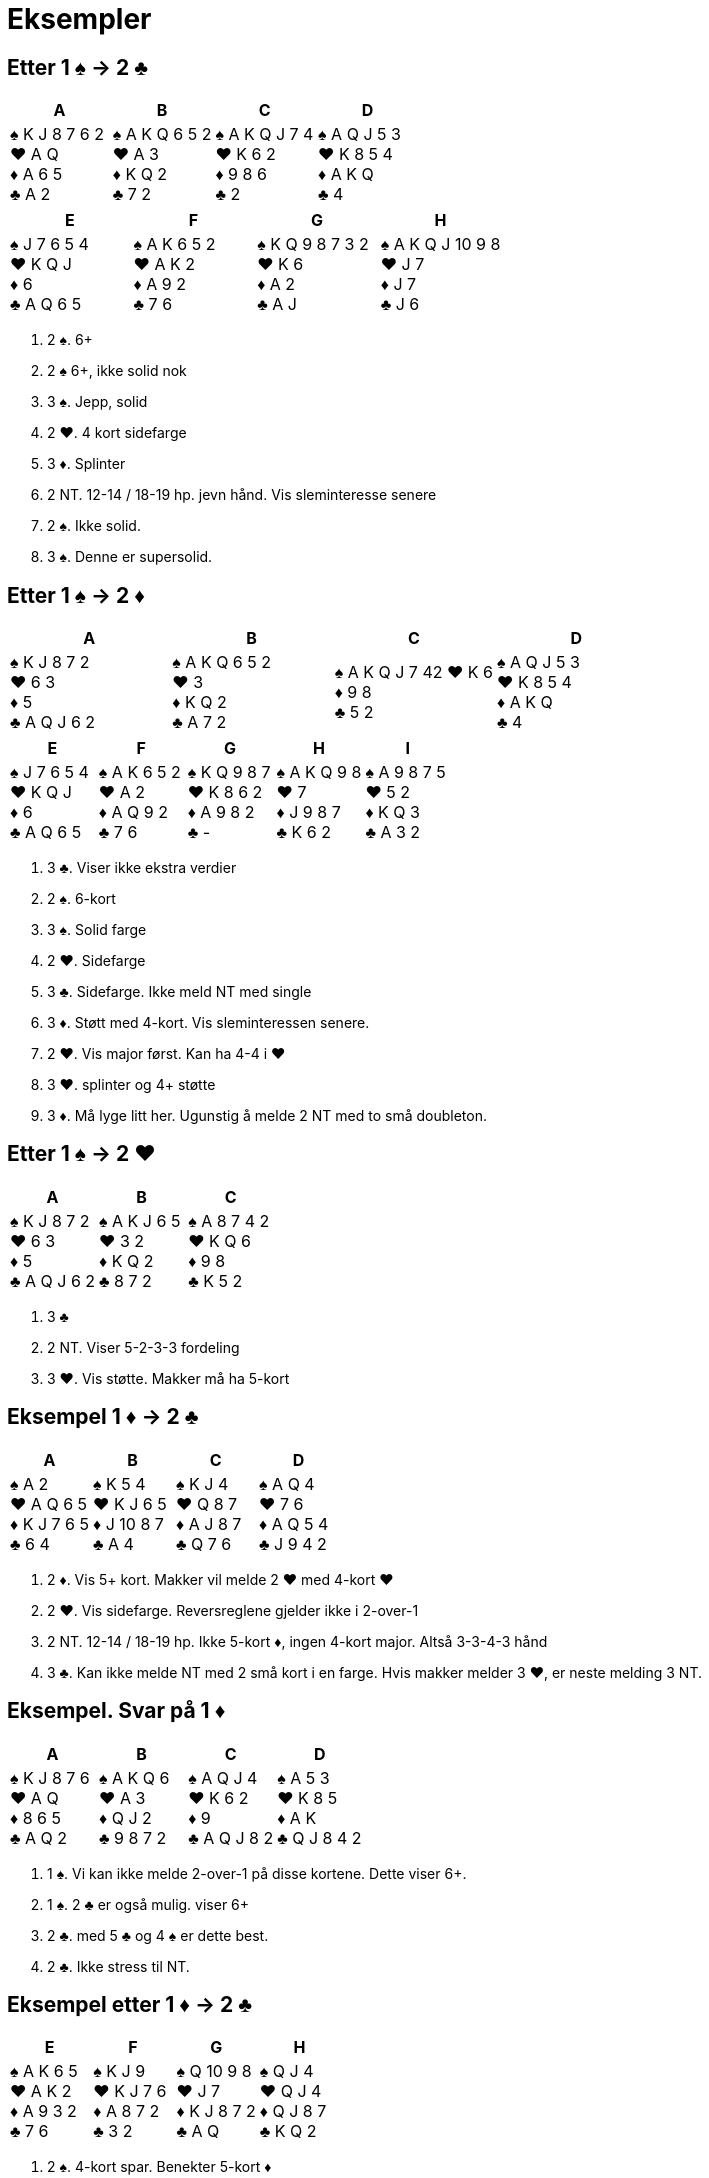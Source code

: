 = Eksempler

== Etter 1 [.spades]#♠# -> 2 [.clubs]#♣#
|===
|A | B | C | D

|[.spades]#♠# K J 8 7 6 2 +
[.hearts]#♥# A Q +
[.diamonds]#♦# A 6 5 +
[.clubs]#♣# A 2

|[.spades]#♠# A K Q 6 5 2 +
[.hearts]#♥# A 3 +
[.diamonds]#♦# K Q 2 +
[.clubs]#♣# 7 2 +

|[.spades]#♠# A K Q J 7 4 +
[.hearts]#♥# K 6 2 +
[.diamonds]#♦# 9 8 6 +
[.clubs]#♣# 2

|[.spades]#♠# A Q J 5 3 +
[.hearts]#♥# K 8 5 4 +
[.diamonds]#♦# A K Q +
[.clubs]#♣# 4
|===    

|===
|E |F |G |H

|[.spades]#♠# J 7 6 5 4 +
[.hearts]#♥# K Q J +
[.diamonds]#♦# 6 +
[.clubs]#♣# A Q 6 5

|[.spades]#♠# A K 6 5 2 +
[.hearts]#♥# A K 2 +
[.diamonds]#♦# A 9 2 +
[.clubs]#♣# 7 6

|[.spades]#♠# K Q 9 8 7 3 2 +
[.hearts]#♥# K 6 +
[.diamonds]#♦# A 2 +
[.clubs]#♣# A J

|[.spades]#♠# A K Q J 10 9 8 +
[.hearts]#♥# J 7 +
[.diamonds]#♦# J 7 +
[.clubs]#♣# J 6
|===    

A. 2 [.spades]#♠#. 6+
B. 2 [.spades]#♠# 6+, ikke solid nok
C. 3 [.spades]#♠#. Jepp, solid
D. 2 [.hearts]#♥#. 4 kort sidefarge
E. 3 [.diamonds]#♦#. Splinter
F. 2 NT. 12-14 / 18-19 hp. jevn hånd. Vis sleminteresse senere
G. 2 [.spades]#♠#. Ikke solid.
H. 3 [.spades]#♠#. Denne er supersolid.

== Etter 1 [.spades]#♠# -> 2 [.diamonds]#♦#
|===
|A |B |C |D

|[.spades]#♠# K J 8 7 2 +
[.hearts]#♥# 6 3 +
[.diamonds]#♦# 5 +
[.clubs]#♣# A Q J 6 2

|[.spades]#♠# A K Q 6 5 2 +
[.hearts]#♥# 3 +
[.diamonds]#♦# K Q 2 +
[.clubs]#♣# A 7 2

|[.spades]#♠# A K Q J 7 42
[.hearts]#♥# K 6 +
[.diamonds]#♦# 9 8 +
[.clubs]#♣# 5 2

|[.spades]#♠# A Q J 5 3 +
[.hearts]#♥# K 8 5 4 +
[.diamonds]#♦# A K Q +
[.clubs]#♣# 4

|===

|===
|E |F |G |H | I

|[.spades]#♠# J 7 6 5 4 +
[.hearts]#♥# K Q J +
[.diamonds]#♦# 6 +
[.clubs]#♣# A Q 6 5

|[.spades]#♠# A K 6 5 2 +
[.hearts]#♥# A 2 +
[.diamonds]#♦# A Q 9 2 +
[.clubs]#♣# 7 6

|[.spades]#♠# K Q 9 8 7 +
[.hearts]#♥# K 8 6 2 +
[.diamonds]#♦# A 9 8 2 +
[.clubs]#♣# -

|[.spades]#♠# A K Q 9 8 +
[.hearts]#♥# 7 +
[.diamonds]#♦# J 9 8 7 +
[.clubs]#♣# K 6 2

|[.spades]#♠# A 9 8 7 5 +
[.hearts]#♥# 5 2 +
[.diamonds]#♦# K Q 3 +
[.clubs]#♣# A 3 2
|===

A. 3 [.clubs]#♣#. Viser ikke ekstra verdier
B. 2 [.spades]#♠#. 6-kort
C. 3 [.spades]#♠#. Solid farge
D. 2 [.hearts]#♥#. Sidefarge
E. 3 [.clubs]#♣#. Sidefarge. Ikke meld NT med single
F. 3 [.diamonds]#♦#. Støtt med 4-kort. Vis sleminteressen senere.
G. 2 [.hearts]#♥#. Vis major først. Kan ha 4-4 i [.hearts]#♥#
H. 3 [.hearts]#♥#. splinter og 4+ støtte
I. 3 [.diamonds]#♦#. Må lyge litt her. Ugunstig å melde 2 NT med to små doubleton.

== Etter 1 [.spades]#♠# -> 2 [.hearts]#♥#

|===
| A | B | C

|[.spades]#♠# K J 8 7 2 +
[.hearts]#♥# 6 3 +
[.diamonds]#♦# 5 +
[.clubs]#♣# A Q J 6 2

|[.spades]#♠# A K J 6 5 +
[.hearts]#♥# 3 2 +
[.diamonds]#♦# K Q 2 +
[.clubs]#♣# 8 7 2

|[.spades]#♠# A 8 7 4 2 +
[.hearts]#♥# K Q 6 +
[.diamonds]#♦# 9 8 +
[.clubs]#♣# K 5 2

|===

A. 3 [.clubs]#♣#
B. 2 NT. Viser 5-2-3-3 fordeling
C. 3 [.hearts]#♥#. Vis støtte. Makker må ha 5-kort


== Eksempel 1 [.diamonds]#♦# -> 2 [.clubs]#♣#

|===
| A | B | C | D

|[.spades]#♠# A 2 +
[.hearts]#♥# A Q 6 5 +
[.diamonds]#♦# K J 7 6 5 +
[.clubs]#♣# 6 4

|[.spades]#♠# K 5 4 +
[.hearts]#♥# K J 6 5 +
[.diamonds]#♦# J 10 8 7 +
[.clubs]#♣# A 4

|[.spades]#♠# K J 4 +
[.hearts]#♥# Q 8 7 +
[.diamonds]#♦# A J 8 7 +
[.clubs]#♣# Q 7 6

|[.spades]#♠# A Q 4 +
[.hearts]#♥# 7 6 +
[.diamonds]#♦# A Q 5 4 +
[.clubs]#♣# J 9 4 2

|===

A. 2 [.diamonds]#♦#. Vis 5+ kort. Makker vil melde 2 [.hearts]#♥# med 4-kort [.hearts]#♥#
B. 2 [.hearts]#♥#. Vis sidefarge. Reversreglene gjelder ikke i 2-over-1
C. 2 NT. 12-14 / 18-19 hp. Ikke 5-kort [.diamonds]#♦#, ingen 4-kort major. Altså 3-3-4-3 hånd
D. 3 [.clubs]#♣#. Kan ikke melde NT med 2 små kort i en farge. Hvis makker melder 3 [.hearts]#♥#, er neste melding 3 NT.

== Eksempel. Svar på 1 [.diamonds]#♦#

|===
| A | B | C | D

|[.spades]#♠# K J 8 7 6 +
[.hearts]#♥# A Q +
[.diamonds]#♦# 8 6 5 +
[.clubs]#♣# A Q 2

|[.spades]#♠# A K Q 6 +
[.hearts]#♥# A 3 +
[.diamonds]#♦# Q J 2 +
[.clubs]#♣# 9 8 7 2

|[.spades]#♠# A Q J 4 +
[.hearts]#♥# K 6 2 +
[.diamonds]#♦# 9 +
[.clubs]#♣# A Q J 8 2

|[.spades]#♠# A 5 3 +
[.hearts]#♥# K 8 5 +
[.diamonds]#♦# A K +
[.clubs]#♣# Q J 8 4 2

|===

A. 1 [.spades]#♠#. Vi kan ikke melde 2-over-1 på disse kortene. Dette viser 6+.
B. 1 [.spades]#♠#. 2 [.clubs]#♣# er også mulig. viser 6+
C. 2 [.clubs]#♣#. med 5 [.clubs]#♣# og 4 [.spades]#♠# er dette best.
D. 2 [.clubs]#♣#. Ikke stress til NT.

== Eksempel etter 1 [.diamonds]#♦# -> 2 [.clubs]#♣#

|===
|E | F |G |H

|[.spades]#♠# A K 6 5 +
[.hearts]#♥# A K 2 +
[.diamonds]#♦# A 9 3 2 +
[.clubs]#♣# 7 6

|[.spades]#♠# K J 9 +
[.hearts]#♥# K J 7 6 +
[.diamonds]#♦# A 8 7 2 +
[.clubs]#♣# 3 2

|[.spades]#♠# Q 10 9 8 +
[.hearts]#♥# J 7 +
[.diamonds]#♦# K J 8 7 2 +
[.clubs]#♣# A Q

|[.spades]#♠# Q J 4 +
[.hearts]#♥# Q J 4 +
[.diamonds]#♦# Q J 8 7 +
[.clubs]#♣# K Q 2

|===

A. 2 [.spades]#♠#. 4-kort spar. Benekter 5-kort [.diamonds]#♦#
B. 2 [.hearts]#♥#. 4-kort [.hearts]#♥#. Benekter 5-kort [.diamonds]#♦#
C. 2 [.diamonds]#♦#. 5-kort [.diamonds]#♦#. Hvis makker har 4 [.spades]#♠# vil han melde den.
D. 2 NT. Benekter 5-kort [.diamonds]#♦# og 4-kort major. Vanligvis 3-3-4-3.

